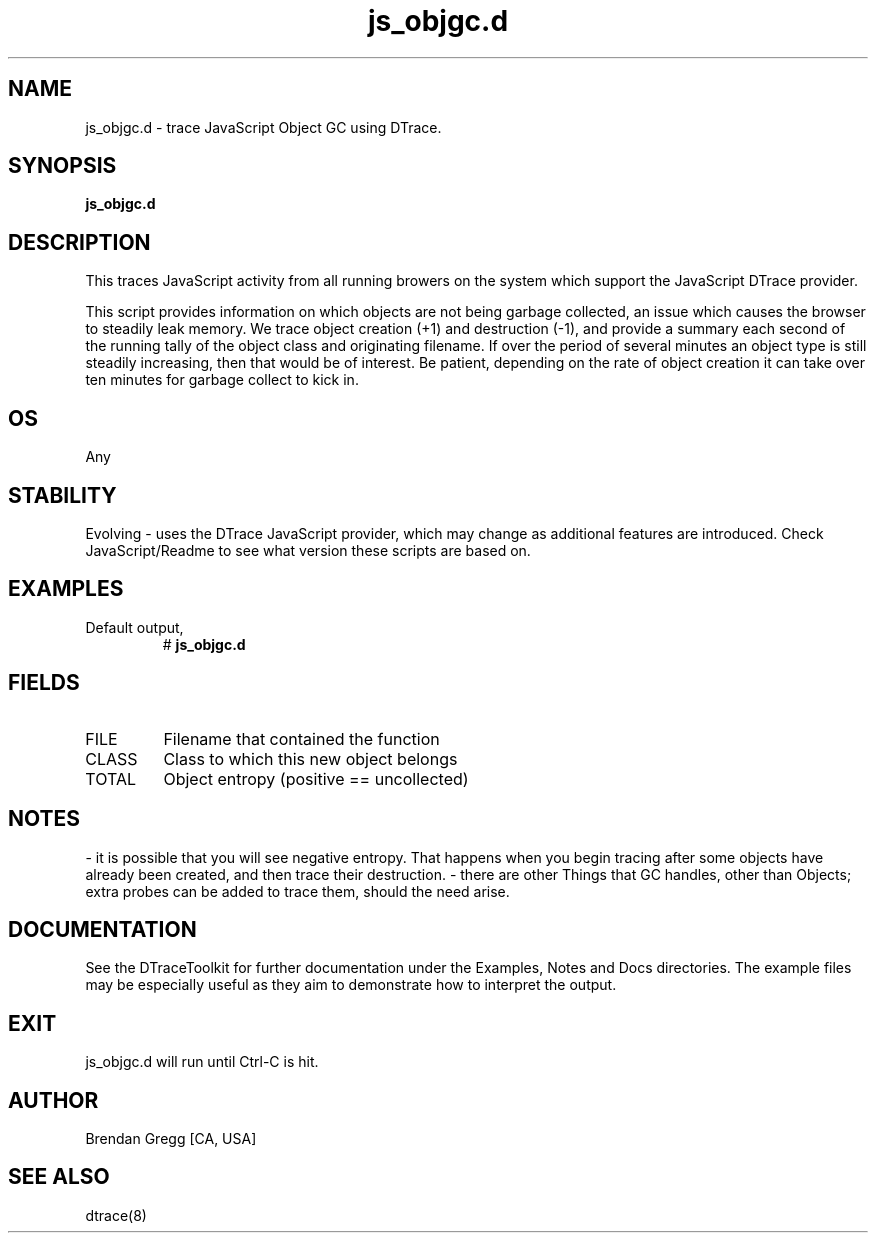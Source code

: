 .TH js_objgc.d 8   "$Date:: 2007-10-03 #$" "USER COMMANDS"
.SH NAME
js_objgc.d - trace JavaScript Object GC using DTrace.
.SH SYNOPSIS
.B js_objgc.d

.SH DESCRIPTION
This traces JavaScript activity from all running browers on the system
which support the JavaScript DTrace provider.

This script provides information on which objects are not being garbage
collected, an issue which causes the browser to steadily leak memory.
We trace object creation (+1) and destruction (-1), and provide a
summary each second of the running tally of the object class and
originating filename. If over the period of several minutes an object
type is still steadily increasing, then that would be of interest.
Be patient, depending on the rate of object creation it can take over
ten minutes for garbage collect to kick in.
.SH OS
Any
.SH STABILITY
Evolving - uses the DTrace JavaScript provider, which may change 
as additional features are introduced. Check JavaScript/Readme
to see what version these scripts are based on.
.SH EXAMPLES
.TP
Default output,
# 
.B js_objgc.d
.PP
.SH FIELDS
.TP
FILE
Filename that contained the function
.TP
CLASS
Class to which this new object belongs
.TP
TOTAL
Object entropy (positive == uncollected)
.SH NOTES

\- it is possible that you will see negative entropy. That happens
when you begin tracing after some objects have already been created,
and then trace their destruction.
\- there are other Things that GC handles, other than Objects; extra
probes can be added to trace them, should the need arise.
.PP
.SH DOCUMENTATION
See the DTraceToolkit for further documentation under the 
Examples, Notes and Docs directories. The example files may be
especially useful as they aim to demonstrate how to interpret
the output.
.SH EXIT
js_objgc.d will run until Ctrl-C is hit.
.SH AUTHOR
Brendan Gregg
[CA, USA]
.SH SEE ALSO
dtrace(8)
